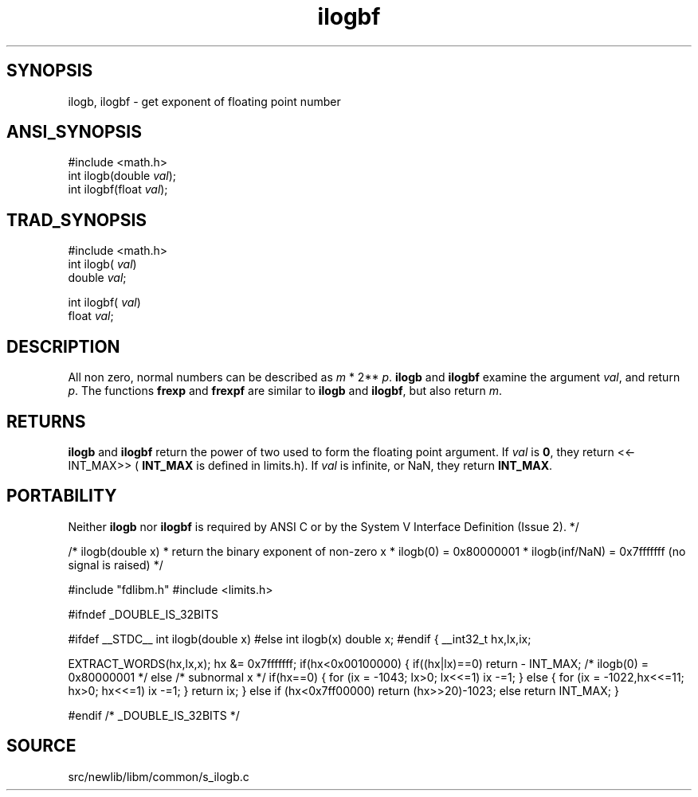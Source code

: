 .TH ilogbf 3 "" "" ""
.SH SYNOPSIS
ilogb, ilogbf \- get exponent of floating point number
.SH ANSI_SYNOPSIS
#include <math.h>
.br
int ilogb(double 
.IR val );
.br
int ilogbf(float 
.IR val );
.br
.SH TRAD_SYNOPSIS
#include <math.h>
.br
int ilogb(
.IR val )
.br
double 
.IR val ;
.br

int ilogbf(
.IR val )
.br
float 
.IR val ;
.br
.SH DESCRIPTION
All non zero, normal numbers can be described as 
.IR m 
*
2**
.IR p .
.BR ilogb 
and 
.BR ilogbf 
examine the argument
.IR val ,
and return 
.IR p .
The functions 
.BR frexp 
and
.BR frexpf 
are similar to 
.BR ilogb 
and 
.BR ilogbf ,
but also
return 
.IR m .
.SH RETURNS
.BR ilogb 
and 
.BR ilogbf 
return the power of two used to form the
floating point argument. If 
.IR val 
is 
.BR 0 ,
they return <<-
INT_MAX>> (
.BR INT_MAX 
is defined in limits.h). If 
.IR val 
is
infinite, or NaN, they return 
.BR INT_MAX .
.SH PORTABILITY
Neither 
.BR ilogb 
nor 
.BR ilogbf 
is required by ANSI C or by
the System V Interface Definition (Issue 2). */

/* ilogb(double x)
* return the binary exponent of non-zero x
* ilogb(0) = 0x80000001
* ilogb(inf/NaN) = 0x7fffffff (no signal is raised)
*/

#include "fdlibm.h"
#include <limits.h>

#ifndef _DOUBLE_IS_32BITS

#ifdef __STDC__
int ilogb(double x)
#else
int ilogb(x)
double x;
#endif
{
__int32_t hx,lx,ix;

EXTRACT_WORDS(hx,lx,x);
hx &= 0x7fffffff;
if(hx<0x00100000) {
if((hx|lx)==0) 
return - INT_MAX; /* ilogb(0) = 0x80000001 */
else /* subnormal x */
if(hx==0) {
for (ix = -1043; lx>0; lx<<=1) ix -=1;
} else {
for (ix = -1022,hx<<=11; hx>0; hx<<=1) ix -=1;
}
return ix;
}
else if (hx<0x7ff00000) return (hx>>20)-1023;
else return INT_MAX;
}

#endif /* _DOUBLE_IS_32BITS */
.SH SOURCE
src/newlib/libm/common/s_ilogb.c
